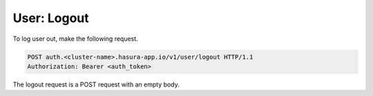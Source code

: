 User: Logout
============

To log user out, make the following request.

.. code-block:: http

   POST auth.<cluster-name>.hasura-app.io/v1/user/logout HTTP/1.1
   Authorization: Bearer <auth_token>

.. note::
The logout request is a POST request with an empty body.

